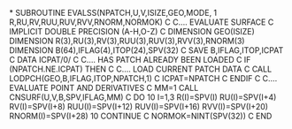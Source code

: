 *
      SUBROUTINE EVALSS(NPATCH,U,V,ISIZE,GEO,MODE,
     1                  R,RU,RV,RUU,RUV,RVV,RNORM,NORMOK)
C
C.... EVALUATE SURFACE
C
      IMPLICIT DOUBLE PRECISION (A-H,O-Z)
C
      DIMENSION GEO(ISIZE)
      DIMENSION R(3),RU(3),RV(3),RUU(3),RUV(3),RVV(3),RNORM(3)
      DIMENSION B(64),IFLAG(4),ITOP(24),SPV(32)
C
      SAVE B,IFLAG,ITOP,ICPAT
C
      DATA ICPAT/0/
C
C.... HAS PATCH ALREADY BEEN LOADED
C
      IF (NPATCH.NE.ICPAT) THEN
C
C.... LOAD CURRENT PATCH DATA
C
        CALL LODPCH(GEO,B,IFLAG,ITOP,NPATCH,1)
C
        ICPAT=NPATCH
C
      ENDIF
C
C.... EVALUATE POINT AND DERIVATIVES
C
      MM=1
      CALL CNSURF(U,V,B,SPV,IFLAG,MM)
C
      DO 10 I=1,3
        R(I)=SPV(I)
        RU(I)=SPV(I+4)
        RV(I)=SPV(I+8)
        RUU(I)=SPV(I+12)
        RUV(I)=SPV(I+16)
        RVV(I)=SPV(I+20)
        RNORM(I)=SPV(I+28)
 10   CONTINUE
C
      NORMOK=NINT(SPV(32))
C
      END
